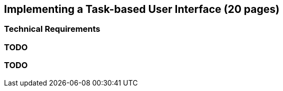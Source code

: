 == Implementing a Task-based User Interface (20 pages)

=== Technical Requirements

=== TODO

=== TODO